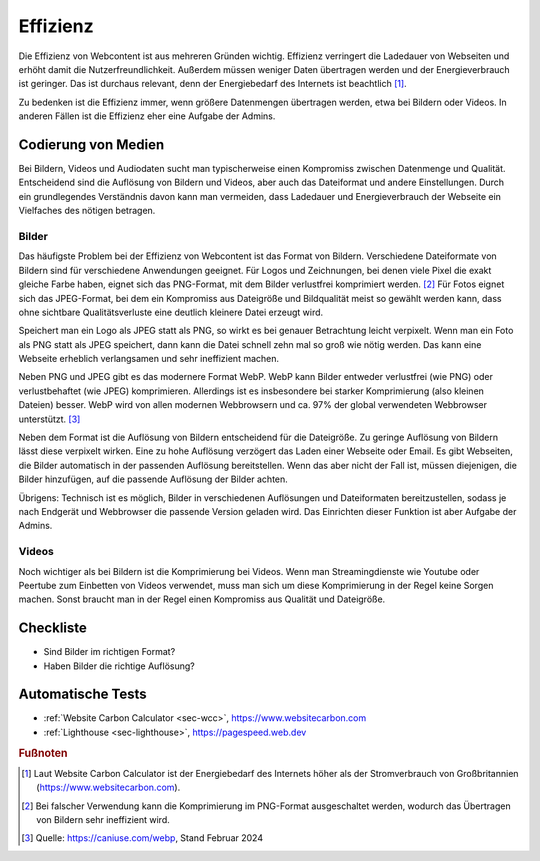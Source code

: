 .. _`sec:effizienz`:

Effizienz
=========

Die Effizienz von Webcontent ist aus mehreren Gründen wichtig. Effizienz
verringert die Ladedauer von Webseiten und erhöht damit die
Nutzerfreundlichkeit. Außerdem müssen weniger Daten übertragen werden
und der Energieverbrauch ist geringer. Das ist durchaus relevant, denn
der Energiebedarf des Internets ist beachtlich [1]_.

Zu bedenken ist die Effizienz immer, wenn größere Datenmengen übertragen
werden, etwa bei Bildern oder Videos. In anderen Fällen ist die Effizienz
eher eine Aufgabe der Admins.

Codierung von Medien
^^^^^^^^^^^^^^^^^^^^

Bei Bildern, Videos und Audiodaten sucht man typischerweise einen
Kompromiss zwischen Datenmenge und Qualität. Entscheidend sind die
Auflösung von Bildern und Videos, aber auch das Dateiformat und andere
Einstellungen. Durch ein grundlegendes Verständnis davon kann man
vermeiden, dass Ladedauer und Energieverbrauch der Webseite ein
Vielfaches des nötigen betragen.

Bilder
------

Das häufigste Problem bei der Effizienz von Webcontent ist das Format
von Bildern. Verschiedene Dateiformate von Bildern sind für verschiedene
Anwendungen geeignet. Für Logos und Zeichnungen, bei denen viele Pixel
die exakt gleiche Farbe haben, eignet sich das PNG-Format, mit dem
Bilder verlustfrei komprimiert werden. [2]_ Für Fotos eignet sich das
JPEG-Format, bei dem ein Kompromiss aus Dateigröße und Bildqualität
meist so gewählt werden kann, dass ohne sichtbare Qualitätsverluste eine
deutlich kleinere Datei erzeugt wird.

Speichert man ein Logo als JPEG statt als PNG, so wirkt es bei genauer
Betrachtung leicht verpixelt. Wenn man ein Foto als PNG statt als JPEG
speichert, dann kann die Datei schnell zehn mal so groß wie nötig
werden. Das kann eine Webseite erheblich verlangsamen und sehr
ineffizient machen.

Neben PNG und JPEG gibt es das modernere Format WebP. WebP kann Bilder
entweder verlustfrei (wie PNG) oder verlustbehaftet (wie JPEG)
komprimieren. Allerdings ist es insbesondere bei starker Komprimierung
(also kleinen Dateien) besser. WebP wird von allen modernen Webbrowsern
und ca. 97% der global verwendeten Webbrowser unterstützt. [3]_

Neben dem Format ist die Auflösung von Bildern entscheidend für die
Dateigröße. Zu geringe Auflösung von Bildern lässt diese verpixelt
wirken. Eine zu hohe Auflösung verzögert das Laden einer Webseite oder
Email. Es gibt Webseiten, die Bilder automatisch in der passenden
Auflösung bereitstellen. Wenn das aber nicht der Fall ist, müssen
diejenigen, die Bilder hinzufügen, auf die passende Auflösung der Bilder
achten.

Übrigens: Technisch ist es möglich, Bilder in verschiedenen Auflösungen
und Dateiformaten bereitzustellen, sodass je nach Endgerät und
Webbrowser die passende Version geladen wird. Das Einrichten dieser
Funktion ist aber Aufgabe der Admins.

Videos
------

Noch wichtiger als bei Bildern ist die Komprimierung bei Videos. Wenn
man Streamingdienste wie Youtube oder Peertube zum Einbetten von Videos
verwendet, muss man sich um diese Komprimierung in der Regel keine
Sorgen machen. Sonst braucht man in der Regel einen Kompromiss aus
Qualität und Dateigröße.

.. _checkliste-effizienz:

Checkliste
^^^^^^^^^^

-  Sind Bilder im richtigen Format?

-  Haben Bilder die richtige Auflösung?

.. _tests-effizienz:

Automatische Tests
^^^^^^^^^^^^^^^^^^

-  :ref:`Website Carbon Calculator <sec-wcc>`,
   https://www.websitecarbon.com

-  :ref:`Lighthouse <sec-lighthouse>`, https://pagespeed.web.dev


.. rubric:: Fußnoten

.. [1]
   Laut Website Carbon Calculator ist der Energiebedarf des Internets
   höher als der Stromverbrauch von Großbritannien
   (https://www.websitecarbon.com).

.. [2]
   Bei falscher Verwendung kann die Komprimierung im PNG-Format
   ausgeschaltet werden, wodurch das Übertragen von Bildern sehr
   ineffizient wird.

.. [3]
   Quelle: https://caniuse.com/webp, Stand Februar 2024
